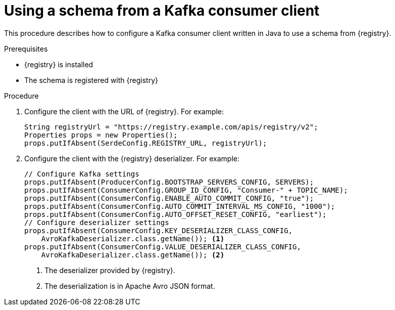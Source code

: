 // Module included in the following assemblies:
//  assembly-using-kafka-client-serdes

[id='registry-serdes-config-consumer_{context}']
= Using a schema from a Kafka consumer client

[role="_abstract"]
This procedure describes how to configure a Kafka consumer client written in Java to use a schema from {registry}.

.Prerequisites

* {registry} is installed
* The schema is registered with {registry}

.Procedure

. Configure the client with the URL of {registry}. For example:
+
[source,java,subs="+quotes,attributes"]
----
String registryUrl = "https://registry.example.com/apis/registry/v2";
Properties props = new Properties();
props.putIfAbsent(SerdeConfig.REGISTRY_URL, registryUrl); 
----

. Configure the client with the {registry} deserializer. For example:
+
[source,java,subs="+quotes,attributes"]
----
// Configure Kafka settings
props.putIfAbsent(ProducerConfig.BOOTSTRAP_SERVERS_CONFIG, SERVERS);
props.putIfAbsent(ConsumerConfig.GROUP_ID_CONFIG, "Consumer-" + TOPIC_NAME);
props.putIfAbsent(ConsumerConfig.ENABLE_AUTO_COMMIT_CONFIG, "true");
props.putIfAbsent(ConsumerConfig.AUTO_COMMIT_INTERVAL_MS_CONFIG, "1000");
props.putIfAbsent(ConsumerConfig.AUTO_OFFSET_RESET_CONFIG, "earliest");
// Configure deserializer settings
props.putIfAbsent(ConsumerConfig.KEY_DESERIALIZER_CLASS_CONFIG,
    AvroKafkaDeserializer.class.getName()); <1> 
props.putIfAbsent(ConsumerConfig.VALUE_DESERIALIZER_CLASS_CONFIG,
    AvroKafkaDeserializer.class.getName()); <2>
----
<1> The deserializer provided by {registry}.
<2> The deserialization is in Apache Avro JSON format.
